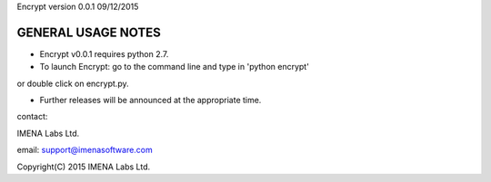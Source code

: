 Encrypt version 0.0.1	09/12/2015

GENERAL USAGE NOTES
-------------------

- Encrypt v0.0.1 requires python 2.7.

- To launch Encrypt: go to the command line and type in 'python encrypt'
or double click on encrypt.py.

- Further releases will be announced at the appropriate time.


contact:

IMENA Labs Ltd.

email:	support@imenasoftware.com


Copyright(C) 2015 IMENA Labs Ltd.
